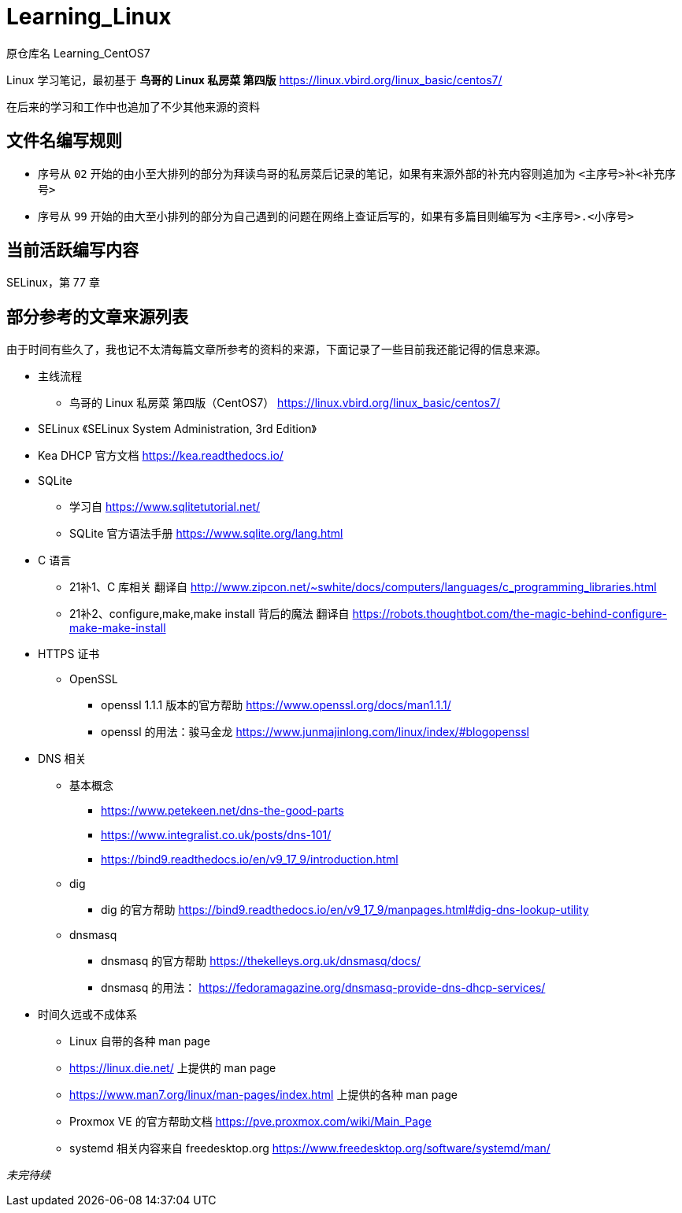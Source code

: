 = Learning_Linux

原仓库名 Learning_CentOS7

Linux 学习笔记，最初基于 **鸟哥的 Linux 私房菜 第四版** https://linux.vbird.org/linux_basic/centos7/

在后来的学习和工作中也追加了不少其他来源的资料

== 文件名编写规则

* 序号从 `02` 开始的由小至大排列的部分为拜读鸟哥的私房菜后记录的笔记，如果有来源外部的补充内容则追加为 `<主序号>补<补充序号>`

* 序号从 `99` 开始的由大至小排列的部分为自己遇到的问题在网络上查证后写的，如果有多篇目则编写为 `<主序号>.<小序号>`

== 当前活跃编写内容

SELinux，第 77 章

== 部分参考的文章来源列表

由于时间有些久了，我也记不太清每篇文章所参考的资料的来源，下面记录了一些目前我还能记得的信息来源。

* 主线流程
** 鸟哥的 Linux 私房菜 第四版（CentOS7） https://linux.vbird.org/linux_basic/centos7/

* SELinux 《SELinux System Administration, 3rd Edition》

* Kea DHCP 官方文档 https://kea.readthedocs.io/

* SQLite
** 学习自 https://www.sqlitetutorial.net/
** SQLite 官方语法手册 https://www.sqlite.org/lang.html

* C 语言
** 21补1、C 库相关 翻译自 http://www.zipcon.net/~swhite/docs/computers/languages/c_programming_libraries.html
** 21补2、configure,make,make install 背后的魔法 翻译自 https://robots.thoughtbot.com/the-magic-behind-configure-make-make-install

* HTTPS 证书
** OpenSSL
*** openssl 1.1.1 版本的官方帮助 https://www.openssl.org/docs/man1.1.1/
*** openssl 的用法：骏马金龙 https://www.junmajinlong.com/linux/index/#blogopenssl

* DNS 相关
** 基本概念
*** https://www.petekeen.net/dns-the-good-parts
*** https://www.integralist.co.uk/posts/dns-101/
*** https://bind9.readthedocs.io/en/v9_17_9/introduction.html
** dig
*** dig 的官方帮助 https://bind9.readthedocs.io/en/v9_17_9/manpages.html#dig-dns-lookup-utility
** dnsmasq
*** dnsmasq 的官方帮助 https://thekelleys.org.uk/dnsmasq/docs/
*** dnsmasq 的用法： https://fedoramagazine.org/dnsmasq-provide-dns-dhcp-services/

* 时间久远或不成体系
** Linux 自带的各种 man page
** https://linux.die.net/ 上提供的 man page
** https://www.man7.org/linux/man-pages/index.html 上提供的各种 man page
** Proxmox VE 的官方帮助文档 https://pve.proxmox.com/wiki/Main_Page
** systemd 相关内容来自 freedesktop.org https://www.freedesktop.org/software/systemd/man/

__未完待续__

